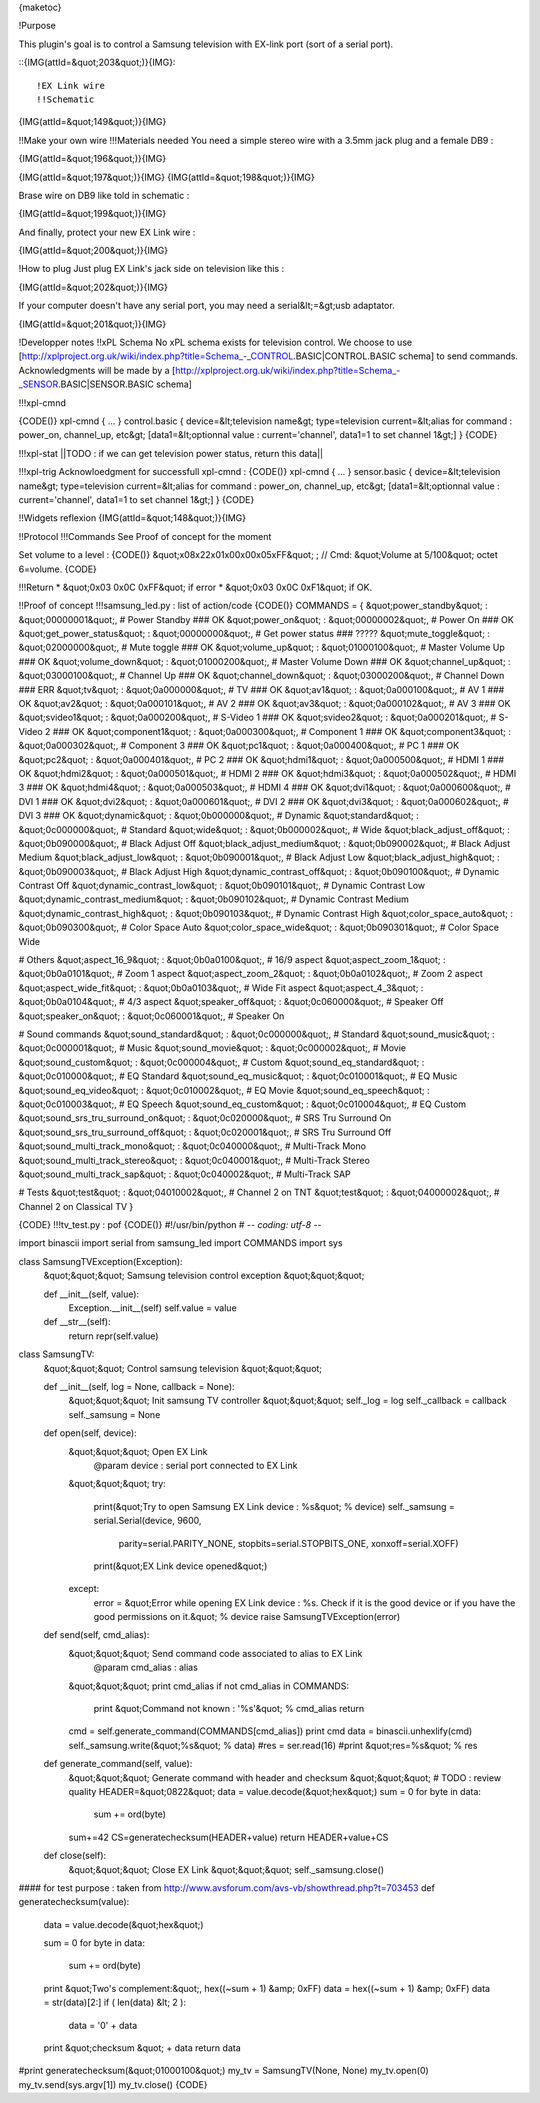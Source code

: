 {maketoc}

!Purpose

This plugin's goal is to control a Samsung television with EX-link port (sort of a serial port).

::{IMG(attId=&quot;203&quot;)}{IMG}::

!EX Link wire
!!Schematic
{IMG(attId=&quot;149&quot;)}{IMG}

!!Make your own wire 
!!!Materials needed
You need a simple stereo wire with a 3.5mm jack plug and a female DB9 :

{IMG(attId=&quot;196&quot;)}{IMG}

{IMG(attId=&quot;197&quot;)}{IMG} {IMG(attId=&quot;198&quot;)}{IMG}

Brase wire on DB9 like told in schematic :

{IMG(attId=&quot;199&quot;)}{IMG}

And finally, protect your new EX Link wire :

{IMG(attId=&quot;200&quot;)}{IMG}

!How to plug
Just plug EX Link's jack side on television like this : 

{IMG(attId=&quot;202&quot;)}{IMG}

If your computer doesn't have any serial port, you may need a serial&lt;=&gt;usb adaptator.

{IMG(attId=&quot;201&quot;)}{IMG}

!Developper notes
!!xPL Schema
No xPL schema exists for television control. We choose to use [http://xplproject.org.uk/wiki/index.php?title=Schema_-_CONTROL.BASIC|CONTROL.BASIC schema] to send commands. Acknowledgments will be made by a [http://xplproject.org.uk/wiki/index.php?title=Schema_-_SENSOR.BASIC|SENSOR.BASIC schema]

!!!xpl-cmnd

{CODE()}
xpl-cmnd
{
...
}
control.basic
{
device=&lt;television name&gt;
type=television
current=&lt;alias for command : power_on, channel_up, etc&gt;
[data1=&lt;optionnal value : current='channel', data1=1 to set channel 1&gt;]
}
{CODE}

!!!xpl-stat
||TODO : if we can get television power status, return this data||

!!!xpl-trig
Acknowloedgment for successfull xpl-cmnd :
{CODE()}
xpl-cmnd
{
...
}
sensor.basic
{
device=&lt;television name&gt;
type=television
current=&lt;alias for command : power_on, channel_up, etc&gt;
[data1=&lt;optionnal value : current='channel', data1=1 to set channel 1&gt;]
}
{CODE}

!!Widgets reflexion
{IMG(attId=&quot;148&quot;)}{IMG}

!!Protocol
!!!Commands
See Proof of concept for the moment

Set volume to a level :
{CODE()}
&quot;\x08\x22\x01\x00\x00\x05\xFF&quot; ;      // Cmd: &quot;Volume at 5/100&quot;
octet 6=volume. 
{CODE}

!!!Return
* &quot;0x03 0x0C 0xFF&quot; if error
* &quot;0x03 0x0C 0xF1&quot; if OK. 

!!Proof of concept
!!!samsung_led.py : list of action/code
{CODE()}
COMMANDS = {
&quot;power_standby&quot; : &quot;00000001&quot;, # Power Standby    ### OK
&quot;power_on&quot; : &quot;00000002&quot;, # Power On              ### OK
&quot;get_power_status&quot; : &quot;00000000&quot;, # Get power status   ### ?????
&quot;mute_toggle&quot; : &quot;02000000&quot;, # Mute toggle        ### OK
&quot;volume_up&quot; : &quot;01000100&quot;, # Master Volume Up     ### OK
&quot;volume_down&quot; : &quot;01000200&quot;, # Master Volume Down     ### OK
&quot;channel_up&quot; : &quot;03000100&quot;, # Channel Up    ### OK
&quot;channel_down&quot; : &quot;03000200&quot;, # Channel Down  ### ERR
&quot;tv&quot; : &quot;0a000000&quot;, # TV       ### OK
&quot;av1&quot; : &quot;0a000100&quot;, # AV 1       ### OK
&quot;av2&quot; : &quot;0a000101&quot;, # AV 2       ### OK
&quot;av3&quot; : &quot;0a000102&quot;, # AV 3       ### OK
&quot;svideo1&quot; : &quot;0a000200&quot;, # S-Video 1     ### OK
&quot;svideo2&quot; : &quot;0a000201&quot;, # S-Video 2     ### OK
&quot;component1&quot; : &quot;0a000300&quot;, # Component 1    ### OK
&quot;component3&quot; : &quot;0a000302&quot;, # Component 3    ### OK
&quot;pc1&quot; : &quot;0a000400&quot;, # PC 1     ### OK
&quot;pc2&quot; : &quot;0a000401&quot;, # PC 2     ### OK
&quot;hdmi1&quot; : &quot;0a000500&quot;, # HDMI 1   ### OK
&quot;hdmi2&quot; : &quot;0a000501&quot;, # HDMI 2   ### OK
&quot;hdmi3&quot; : &quot;0a000502&quot;, # HDMI 3   ### OK
&quot;hdmi4&quot; : &quot;0a000503&quot;, # HDMI 4   ### OK
&quot;dvi1&quot; : &quot;0a000600&quot;, # DVI 1   ### OK
&quot;dvi2&quot; : &quot;0a000601&quot;, # DVI 2   ### OK
&quot;dvi3&quot; : &quot;0a000602&quot;, # DVI 3   ### OK
&quot;dynamic&quot; : &quot;0b000000&quot;, # Dynamic
&quot;standard&quot; : &quot;0c000000&quot;, # Standard
&quot;wide&quot; : &quot;0b000002&quot;, # Wide
&quot;black_adjust_off&quot; : &quot;0b090000&quot;, # Black Adjust Off
&quot;black_adjust_medium&quot; : &quot;0b090002&quot;, # Black Adjust Medium
&quot;black_adjust_low&quot; : &quot;0b090001&quot;, # Black Adjust Low
&quot;black_adjust_high&quot; : &quot;0b090003&quot;, # Black Adjust High
&quot;dynamic_contrast_off&quot; : &quot;0b090100&quot;, # Dynamic Contrast Off
&quot;dynamic_contrast_low&quot; : &quot;0b090101&quot;, # Dynamic Contrast Low
&quot;dynamic_contrast_medium&quot; : &quot;0b090102&quot;, # Dynamic Contrast Medium
&quot;dynamic_contrast_high&quot; : &quot;0b090103&quot;, # Dynamic Contrast High
&quot;color_space_auto&quot; : &quot;0b090300&quot;, # Color Space Auto
&quot;color_space_wide&quot; : &quot;0b090301&quot;, # Color Space Wide

# Others
&quot;aspect_16_9&quot; : &quot;0b0a0100&quot;, # 16/9 aspect
&quot;aspect_zoom_1&quot; : &quot;0b0a0101&quot;, # Zoom 1 aspect
&quot;aspect_zoom_2&quot; : &quot;0b0a0102&quot;, # Zoom 2 aspect
&quot;aspect_wide_fit&quot; : &quot;0b0a0103&quot;, # Wide Fit aspect
&quot;aspect_4_3&quot; : &quot;0b0a0104&quot;, # 4/3 aspect
&quot;speaker_off&quot; : &quot;0c060000&quot;, # Speaker Off
&quot;speaker_on&quot; : &quot;0c060001&quot;, # Speaker On

# Sound commands
&quot;sound_standard&quot; : &quot;0c000000&quot;, # Standard
&quot;sound_music&quot; : &quot;0c000001&quot;, # Music
&quot;sound_movie&quot; : &quot;0c000002&quot;, # Movie
&quot;sound_custom&quot; : &quot;0c000004&quot;, # Custom
&quot;sound_eq_standard&quot; : &quot;0c010000&quot;, # EQ Standard
&quot;sound_eq_music&quot; : &quot;0c010001&quot;, # EQ Music
&quot;sound_eq_video&quot; : &quot;0c010002&quot;, # EQ Movie
&quot;sound_eq_speech&quot; : &quot;0c010003&quot;, # EQ Speech
&quot;sound_eq_custom&quot; : &quot;0c010004&quot;, # EQ Custom
&quot;sound_srs_tru_surround_on&quot; : &quot;0c020000&quot;, # SRS Tru Surround On
&quot;sound_srs_tru_surround_off&quot; : &quot;0c020001&quot;, # SRS Tru Surround Off
&quot;sound_multi_track_mono&quot; : &quot;0c040000&quot;, # Multi-Track Mono
&quot;sound_multi_track_stereo&quot; : &quot;0c040001&quot;, # Multi-Track Stereo
&quot;sound_multi_track_sap&quot; : &quot;0c040002&quot;, # Multi-Track SAP

# Tests
&quot;test&quot; : &quot;04010002&quot;, # Channel 2 on TNT
&quot;test&quot; : &quot;04000002&quot;, # Channel 2 on Classical TV
}

{CODE}
!!!tv_test.py : pof
{CODE()}
#!/usr/bin/python
# -*- coding: utf-8 -*-

import binascii
import serial
from samsung_led import COMMANDS
import sys


class SamsungTVException(Exception):  
    &quot;&quot;&quot;                                                                         
    Samsung television control exception                                                           
    &quot;&quot;&quot;                                                                         
                                                                                
    def __init__(self, value):                                                  
        Exception.__init__(self)
        self.value = value                                                      
                                                                                
    def __str__(self):                                                          
        return repr(self.value)           


class SamsungTV:
    &quot;&quot;&quot; Control samsung television
    &quot;&quot;&quot;

    def __init__(self, log = None, callback = None):
        &quot;&quot;&quot; Init samsung TV controller
        &quot;&quot;&quot;
        self._log = log
        self._callback = callback
        self._samsung = None


    def open(self, device):
        &quot;&quot;&quot; Open EX Link
            @param device : serial port connected to EX Link
        &quot;&quot;&quot;
        try:
            print(&quot;Try to open Samsung EX Link device : %s&quot; % device)
            self._samsung = serial.Serial(device, 9600, 
                                parity=serial.PARITY_NONE,
                                stopbits=serial.STOPBITS_ONE,
                                xonxoff=serial.XOFF)
            print(&quot;EX Link device opened&quot;)
        except:
            error = &quot;Error while opening EX Link device : %s. Check if it is the good device or if you have the good permissions on it.&quot; % device
            raise SamsungTVException(error)


    def send(self, cmd_alias):
        &quot;&quot;&quot; Send command code associated to alias to EX Link
            @param cmd_alias : alias 
        &quot;&quot;&quot;
        print cmd_alias
        if not cmd_alias in COMMANDS:
            print &quot;Command not known : '%s'&quot; % cmd_alias
            return
        cmd = self.generate_command(COMMANDS[cmd_alias])
        print cmd
        data = binascii.unhexlify(cmd)
        self._samsung.write(&quot;%s&quot; % data)
        #res = ser.read(16)
        #print &quot;res=%s&quot; % res

    def generate_command(self, value):
        &quot;&quot;&quot; Generate command with header and checksum
        &quot;&quot;&quot;
        # TODO : review quality
        HEADER=&quot;0822&quot;
        data = value.decode(&quot;hex&quot;)
        sum = 0
        for byte in data:
            sum += ord(byte)
        sum+=42
        CS=generatechecksum(HEADER+value)
        return HEADER+value+CS


    def close(self):
        &quot;&quot;&quot; Close EX Link
        &quot;&quot;&quot;
        self._samsung.close()



#### for test purpose : taken from http://www.avsforum.com/avs-vb/showthread.php?t=703453
def generatechecksum(value):
    data = value.decode(&quot;hex&quot;)

    sum = 0
    for byte in data:
        sum += ord(byte)
    print &quot;Two's complement:&quot;, hex((~sum + 1) &amp; 0xFF)
    data = hex((~sum + 1) &amp; 0xFF)
    data = str(data)[2:]
    if ( len(data) &lt; 2 ):    

       data = '0' + data
    print &quot;checksum &quot; + data
    return data


#print generatechecksum(&quot;01000100&quot;)
my_tv = SamsungTV(None, None)
my_tv.open(0)
my_tv.send(sys.argv[1])
my_tv.close()
{CODE}
